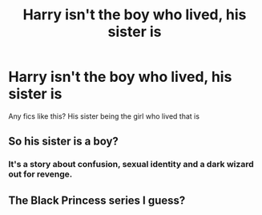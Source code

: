 #+TITLE: Harry isn't the boy who lived, his sister is

* Harry isn't the boy who lived, his sister is
:PROPERTIES:
:Author: nitram20
:Score: 2
:DateUnix: 1614723787.0
:DateShort: 2021-Mar-03
:FlairText: What's That Fic?
:END:
Any fics like this? His sister being the girl who lived that is


** So his sister is a boy?
:PROPERTIES:
:Author: Jon_Riptide
:Score: 1
:DateUnix: 1614725068.0
:DateShort: 2021-Mar-03
:END:

*** It's a story about confusion, sexual identity and a dark wizard out for revenge.
:PROPERTIES:
:Author: spellsongrisen
:Score: 2
:DateUnix: 1614783531.0
:DateShort: 2021-Mar-03
:END:


** The Black Princess series I guess?
:PROPERTIES:
:Author: kdbvols
:Score: 1
:DateUnix: 1614811807.0
:DateShort: 2021-Mar-04
:END:
